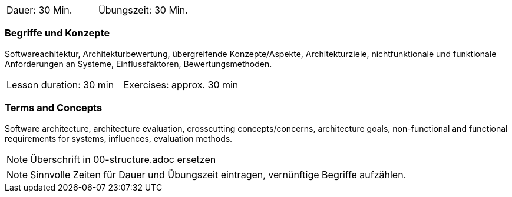 // tag::DE[]
|===
| Dauer: 30 Min. | Übungszeit: 30 Min.
|===

=== Begriffe und Konzepte
Softwareachitektur, Architekturbewertung, übergreifende Konzepte/Aspekte, Architekturziele, nichtfunktionale und funktionale Anforderungen an Systeme, Einflussfaktoren, Bewertungsmethoden.

// end::DE[]

// tag::EN[]
|===
| Lesson duration: 30 min | Exercises: approx. 30 min
|===

=== Terms and Concepts
Software architecture, architecture evaluation, crosscutting concepts/concerns, architecture goals, non-functional and functional requirements for systems, influences, evaluation methods.

// end::EN[]


// tag::REMARK[]
[NOTE]
====
Überschrift in 00-structure.adoc ersetzen
====
// end::REMARK[]

// tag::REMARK[]
[NOTE]
====
Sinnvolle Zeiten für Dauer und Übungszeit eintragen, vernünftige Begriffe aufzählen.
====
// end::REMARK[]
